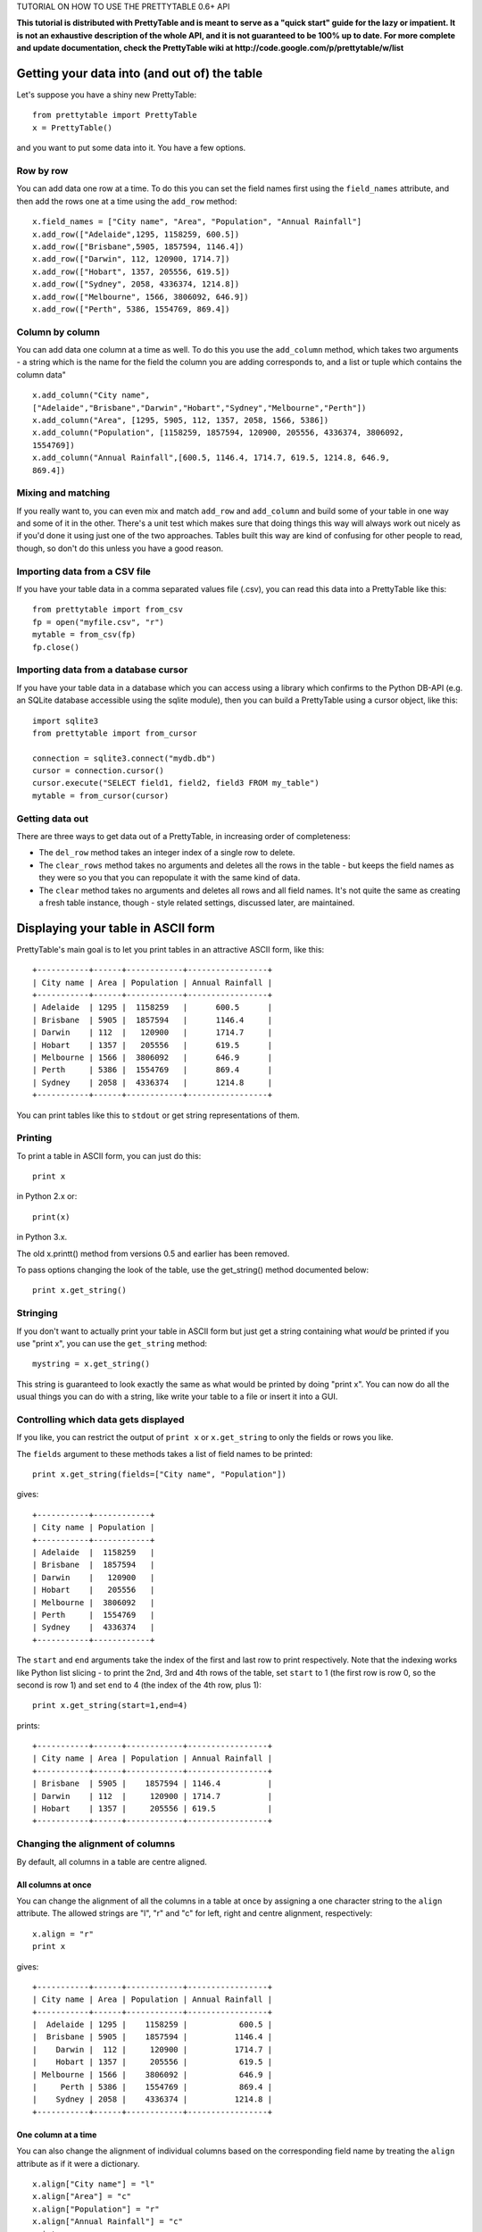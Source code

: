 TUTORIAL ON HOW TO USE THE PRETTYTABLE 0.6+ API

**This tutorial is distributed with PrettyTable and is meant to serve as
a "quick start" guide for the lazy or impatient. It is not an exhaustive
description of the whole API, and it is not guaranteed to be 100% up to
date. For more complete and update documentation, check the PrettyTable
wiki at http://code.google.com/p/prettytable/w/list**

Getting your data into (and out of) the table
=============================================

Let's suppose you have a shiny new PrettyTable:

::

    from prettytable import PrettyTable
    x = PrettyTable()

and you want to put some data into it. You have a few options.

Row by row
----------

You can add data one row at a time. To do this you can set the field
names first using the ``field_names`` attribute, and then add the rows
one at a time using the ``add_row`` method:

::

    x.field_names = ["City name", "Area", "Population", "Annual Rainfall"]
    x.add_row(["Adelaide",1295, 1158259, 600.5])
    x.add_row(["Brisbane",5905, 1857594, 1146.4])
    x.add_row(["Darwin", 112, 120900, 1714.7])
    x.add_row(["Hobart", 1357, 205556, 619.5])
    x.add_row(["Sydney", 2058, 4336374, 1214.8])
    x.add_row(["Melbourne", 1566, 3806092, 646.9])
    x.add_row(["Perth", 5386, 1554769, 869.4])

Column by column
----------------

You can add data one column at a time as well. To do this you use the
``add_column`` method, which takes two arguments - a string which is the
name for the field the column you are adding corresponds to, and a list
or tuple which contains the column data"

::

    x.add_column("City name",
    ["Adelaide","Brisbane","Darwin","Hobart","Sydney","Melbourne","Perth"])
    x.add_column("Area", [1295, 5905, 112, 1357, 2058, 1566, 5386])
    x.add_column("Population", [1158259, 1857594, 120900, 205556, 4336374, 3806092,
    1554769])
    x.add_column("Annual Rainfall",[600.5, 1146.4, 1714.7, 619.5, 1214.8, 646.9,
    869.4])

Mixing and matching
-------------------

If you really want to, you can even mix and match ``add_row`` and
``add_column`` and build some of your table in one way and some of it in
the other. There's a unit test which makes sure that doing things this
way will always work out nicely as if you'd done it using just one of
the two approaches. Tables built this way are kind of confusing for
other people to read, though, so don't do this unless you have a good
reason.

Importing data from a CSV file
------------------------------

If you have your table data in a comma separated values file (.csv), you
can read this data into a PrettyTable like this:

::

    from prettytable import from_csv
    fp = open("myfile.csv", "r")
    mytable = from_csv(fp)
    fp.close()

Importing data from a database cursor
-------------------------------------

If you have your table data in a database which you can access using a
library which confirms to the Python DB-API (e.g. an SQLite database
accessible using the sqlite module), then you can build a PrettyTable
using a cursor object, like this:

::

    import sqlite3
    from prettytable import from_cursor

    connection = sqlite3.connect("mydb.db")
    cursor = connection.cursor()
    cursor.execute("SELECT field1, field2, field3 FROM my_table")
    mytable = from_cursor(cursor)

Getting data out
----------------

There are three ways to get data out of a PrettyTable, in increasing
order of completeness:

-  The ``del_row`` method takes an integer index of a single row to
   delete.
-  The ``clear_rows`` method takes no arguments and deletes all the rows
   in the table - but keeps the field names as they were so you that you
   can repopulate it with the same kind of data.
-  The ``clear`` method takes no arguments and deletes all rows and all
   field names. It's not quite the same as creating a fresh table
   instance, though - style related settings, discussed later, are
   maintained.

Displaying your table in ASCII form
===================================

PrettyTable's main goal is to let you print tables in an attractive
ASCII form, like this:

::

    +-----------+------+------------+-----------------+
    | City name | Area | Population | Annual Rainfall |
    +-----------+------+------------+-----------------+
    | Adelaide  | 1295 |  1158259   |      600.5      |
    | Brisbane  | 5905 |  1857594   |      1146.4     |
    | Darwin    | 112  |   120900   |      1714.7     |
    | Hobart    | 1357 |   205556   |      619.5      |
    | Melbourne | 1566 |  3806092   |      646.9      |
    | Perth     | 5386 |  1554769   |      869.4      |
    | Sydney    | 2058 |  4336374   |      1214.8     |
    +-----------+------+------------+-----------------+

You can print tables like this to ``stdout`` or get string
representations of them.

Printing
--------

To print a table in ASCII form, you can just do this:

::

    print x

in Python 2.x or:

::

    print(x)

in Python 3.x.

The old x.printt() method from versions 0.5 and earlier has been
removed.

To pass options changing the look of the table, use the get\_string()
method documented below:

::

    print x.get_string()

Stringing
---------

If you don't want to actually print your table in ASCII form but just
get a string containing what *would* be printed if you use "print x",
you can use the ``get_string`` method:

::

    mystring = x.get_string()

This string is guaranteed to look exactly the same as what would be
printed by doing "print x". You can now do all the usual things you can
do with a string, like write your table to a file or insert it into a
GUI.

Controlling which data gets displayed
-------------------------------------

If you like, you can restrict the output of ``print x`` or
``x.get_string`` to only the fields or rows you like.

The ``fields`` argument to these methods takes a list of field names to
be printed:

::

    print x.get_string(fields=["City name", "Population"])

gives:

::

    +-----------+------------+
    | City name | Population |
    +-----------+------------+
    | Adelaide  |  1158259   |
    | Brisbane  |  1857594   |
    | Darwin    |   120900   |
    | Hobart    |   205556   |
    | Melbourne |  3806092   |
    | Perth     |  1554769   |
    | Sydney    |  4336374   |
    +-----------+------------+

The ``start`` and ``end`` arguments take the index of the first and last
row to print respectively. Note that the indexing works like Python list
slicing - to print the 2nd, 3rd and 4th rows of the table, set ``start``
to 1 (the first row is row 0, so the second is row 1) and set ``end`` to
4 (the index of the 4th row, plus 1):

::

    print x.get_string(start=1,end=4)

prints:

::

    +-----------+------+------------+-----------------+
    | City name | Area | Population | Annual Rainfall |
    +-----------+------+------------+-----------------+
    | Brisbane  | 5905 |    1857594 | 1146.4          |
    | Darwin    | 112  |     120900 | 1714.7          |
    | Hobart    | 1357 |     205556 | 619.5           |
    +-----------+------+------------+-----------------+

Changing the alignment of columns
---------------------------------

By default, all columns in a table are centre aligned.

All columns at once
~~~~~~~~~~~~~~~~~~~

You can change the alignment of all the columns in a table at once by
assigning a one character string to the ``align`` attribute. The allowed
strings are "l", "r" and "c" for left, right and centre alignment,
respectively:

::

    x.align = "r"
    print x

gives:

::

    +-----------+------+------------+-----------------+
    | City name | Area | Population | Annual Rainfall |
    +-----------+------+------------+-----------------+
    |  Adelaide | 1295 |    1158259 |           600.5 |
    |  Brisbane | 5905 |    1857594 |          1146.4 |
    |    Darwin |  112 |     120900 |          1714.7 |
    |    Hobart | 1357 |     205556 |           619.5 |
    | Melbourne | 1566 |    3806092 |           646.9 |
    |     Perth | 5386 |    1554769 |           869.4 |
    |    Sydney | 2058 |    4336374 |          1214.8 |
    +-----------+------+------------+-----------------+

One column at a time
~~~~~~~~~~~~~~~~~~~~

You can also change the alignment of individual columns based on the
corresponding field name by treating the ``align`` attribute as if it
were a dictionary.

::

    x.align["City name"] = "l"
    x.align["Area"] = "c"
    x.align["Population"] = "r"
    x.align["Annual Rainfall"] = "c"
    print x

gives:

::

    +-----------+------+------------+-----------------+
    | City name | Area | Population | Annual Rainfall |
    +-----------+------+------------+-----------------+
    | Adelaide  | 1295 |    1158259 |      600.5      |
    | Brisbane  | 5905 |    1857594 |      1146.4     |
    | Darwin    | 112  |     120900 |      1714.7     |
    | Hobart    | 1357 |     205556 |      619.5      |
    | Melbourne | 1566 |    3806092 |      646.9      |
    | Perth     | 5386 |    1554769 |      869.4      |
    | Sydney    | 2058 |    4336374 |      1214.8     |
    +-----------+------+------------+-----------------+

Sorting your table by a field
-----------------------------

You can make sure that your ASCII tables are produced with the data
sorted by one particular field by giving ``get_string`` a ``sortby``
keyword argument, which > must be a string containing the name of one
field.

For example, to print the example table we built earlier of Australian
capital city data, so that the most populated city comes last, we can do
this:

::

    print x.get_string(sortby="Population")

to get

::

    +-----------+------+------------+-----------------+
    | City name | Area | Population | Annual Rainfall |
    +-----------+------+------------+-----------------+
    | Darwin    | 112  |   120900   |      1714.7     |
    | Hobart    | 1357 |   205556   |      619.5      |
    | Adelaide  | 1295 |  1158259   |      600.5      |
    | Perth     | 5386 |  1554769   |      869.4      |
    | Brisbane  | 5905 |  1857594   |      1146.4     |
    | Melbourne | 1566 |  3806092   |      646.9      |
    | Sydney    | 2058 |  4336374   |      1214.8     |
    +-----------+------+------------+-----------------+

If we want the most populated city to come *first*, we can also give a
``reversesort=True`` argument.

If you *always* want your tables to be sorted in a certain way, you can
make the setting long term like this:

::

    x.sortby = "Population"
    print x
    print x
    print x

All three tables printed by this code will be sorted by population (you
could do ``x.reversesort = True`` as well, if you wanted). The behaviour
will persist until you turn it off:

::

    x.sortby = None

If you want to specify a custom sorting function, you can use the
``sort_key`` keyword argument. Pass this a function which accepts two
lists of values and returns a negative or positive value depending on
whether the first list should appeare before or after the second one. If
your table has n columns, each list will have n+1 elements. Each list
corresponds to one row of the table. The first element will be whatever
data is in the relevant row, in the column specified by the ``sort_by``
argument. The remaining n elements are the data in each of the table's
columns, in order, including a repeated instance of the data in the
``sort_by`` column.

Changing the appearance of your table - the easy way
====================================================

By default, PrettyTable produces ASCII tables that look like the ones
used in SQL database shells. But if can print them in a variety of other
formats as well. If the format you want to use is common, PrettyTable
makes this very easy for you to do using the ``set_style`` method. If
you want to produce an uncommon table, you'll have to do things slightly
harder (see later).

Setting a table style
---------------------

You can set the style for your table using the ``set_style`` method
before any calls to ``print`` or ``get_string``. Here's how to print a
table in a format which works nicely with Microsoft Word's "Convert to
table" feature:

::

    from prettytable import MSWORD_FRIENDLY
    x.set_style(MSWORD_FRIENDLY)
    print x

In addition to ``MSWORD_FRIENDLY`` there are currently two other
in-built styles you can use for your tables:

-  ``DEFAULT`` - The default look, used to undo any style changes you
   may have made
-  ``PLAIN_COLUMN`` - A borderless style that works well with command
   line programs for columnar data

Other styles are likely to appear in future releases.

Changing the appearance of your table - the hard way
====================================================

If you want to display your table in a style other than one of the
in-built styles listed above, you'll have to set things up the hard way.

Don't worry, it's not really that hard!

Style options
-------------

PrettyTable has a number of style options which control various aspects
of how tables are displayed. You have the freedom to set each of these
options individually to whatever you prefer. The ``set_style`` method
just does this automatically for you.

The options are these:

-  ``border`` - A boolean option (must be ``True`` or ``False``).
   Controls whether > > or not a border is drawn around the table.
-  ``header`` - A boolean option (must be ``True`` or ``False``).
   Controls whether > > or not the first row of the table is a header
   showing the names of all the > > fields.
-  ``hrules`` - Controls printing of horizontal rules after rows.
   Allowed > > values: FRAME, HEADER, ALL, NONE - note that these are
   variables defined > > inside the ``prettytable`` module so make sure
   you import them or use > > ``prettytable.FRAME`` etc.
-  ``vrules`` - Controls printing of vertical rules between columns.
   Allowed > > values: FRAME, ALL, NONE.
-  ``int_format`` - A string which controls the way integer data is
   printed. > > This works like: ``print "%<int_format>d" % data``
-  ``float_format`` - A string which controls the way floating point
   data is > > printed. This works like:
   ``print "%<int_format>f" % data``
-  ``padding_width`` - Number of spaces on either side of column data
   (only used > > if left and right paddings are None).
-  ``left_padding_width`` - Number of spaces on left hand side of column
   data.
-  ``right_padding_width`` - Number of spaces on right hand side of
   column data.
-  ``vertical_char`` - Single character string used to draw vertical
   lines. > > Default is ``|``.
-  ``horizontal_char`` - Single character string used to draw horizontal
   lines. > > Default is ``-``.
-  ``junction_char`` - Single character string used to draw line
   junctions. > > Default is ``+``.

You can set the style options to your own settings in two ways:

Setting style options for the long term
---------------------------------------

If you want to print your table with a different style several times,
you can set your option for the "long term" just by changing the
appropriate attributes. If you never want your tables to have borders
you can do this:

::

    x.border = False
    print x
    print x
    print x

Neither of the 3 tables printed by this will have borders, even if you
do things like add extra rows inbetween them. The lack of borders will
last until you do:

::

    x.border = True

to turn them on again. This sort of long term setting is exactly how
``set_style`` works. ``set_style`` just sets a bunch of attributes to
pre-set values for you.

Note that if you know what style options you want at the moment you are
creating your table, you can specify them using keyword arguments to the
constructor. For example, the following two code blocks are equivalent:

::

    x = PrettyTable()
    x.border = False
    x.header = False
    x.padding_width = 5

x = PrettyTable(border=False, header=False, padding\_width=5)

Changing style options just once
--------------------------------

If you don't want to make long term style changes by changing an
attribute like in the previous section, you can make changes that last
for just one ``get_string`` by giving those methods keyword arguments.
To print two "normal" tables with one borderless table between them, you
could do this:

::

    print x
    print x.get_string(border=False)
    print x

Displaying your table in HTML form
==================================

PrettyTable will also print your tables in HTML form, as ``<table>``\ s.
Just like in ASCII form, you can actually print your table - just use
``print_html()`` - or get a string representation - just use
``get_html_string()``. HTML printing supports the ``fields``, ``start``,
``end``, ``sortby`` and ``reversesort`` arguments in exactly the same
way as ASCII printing.

Styling HTML tables
-------------------

By default, PrettyTable outputs HTML for "vanilla" tables. The HTML code
is quite simple. It looks like this:

::

    <table>
        <tr>
            <th>City name</th>
            <th>Area</th>
            <th>Population</th>
            <th>Annual Rainfall</th>
        </tr>
        <tr>
            <td>Adelaide</td>
            <td>1295</td>
            <td>1158259</td>
            <td>600.5</td>
        <tr>
            <td>Brisbane</td>
            <td>5905</td>
            <td>1857594</td>
            <td>1146.4</td>
        ...
        ...
        ...
    </table>

If you like, you can ask PrettyTable to do its best to mimick the style
options that your table has set using inline CSS. This is done by giving
a ``format=True`` keyword argument to either the ``print_html`` or
``get_html_string`` methods. Note that if you *always* want to print
formatted HTML you can do:

::

    x.format = True

and the setting will persist until you turn it off.

Just like with ASCII tables, if you want to change the table's style for
just one ``print_html`` or one ``get_html_string`` you can pass those
methods keyword arguments - exactly like ``print`` and ``get_string``.

Setting HTML attributes
-----------------------

You can provide a dictionary of HTML attribute name/value pairs to the
``print_html`` and ``get_html_string`` methods using the ``attributes``
keyword argument. This lets you specify common HTML attributes like
``name``, ``id`` and ``class`` that can be used for linking to your
tables or customising their appearance using CSS. For example:

::

    x.print_html(attributes={"name":"my_table", "class":"red_table"})

will print:

::

    <table name="my_table" class="red_table">
        <tr>
            <th>City name</th>
            <th>Area</th>
            <th>Population</th>
            <th>Annual Rainfall</th>
        </tr>
        ...
        ...
        ...
    </table>

Miscellaneous things
====================

Copying a table
---------------

You can call the ``copy`` method on a PrettyTable object without
arguments to return an identical independent copy of the table.

If you want a copy of a PrettyTable object with just a subset of the
rows, you can use list slicing notation:

::

    new_table = old_table[0:5]
